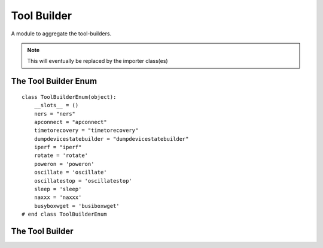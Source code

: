Tool Builder
============

A module to aggregate the tool-builders.

.. note:: This will eventually be replaced by the importer class(es)

The Tool Builder Enum
---------------------

::

    class ToolBuilderEnum(object):
        __slots__ = ()
        ners = "ners"
        apconnect = "apconnect"
        timetorecovery = "timetorecovery"
        dumpdevicestatebuilder = "dumpdevicestatebuilder"
        iperf = "iperf"
        rotate = 'rotate'
        poweron = 'poweron'
        oscillate = 'oscillate'
        oscillatestop = 'oscillatestop'
        sleep = 'sleep'
        naxxx = 'naxxx'
        busyboxwget = 'busiboxwget'
    # end class ToolBuilderEnum
    
    



The Tool Builder
----------------

.. module:: apetools.builders.subbuilders.toolbuilder
.. autosummary:: 
   :toctree: api

   ToolBuilder
   ToolBuilder.busyboxwget
   ToolBuilder.sleep
   ToolBuilder.watchlogs
   ToolBuilder.oscillatestop
   ToolBuilder.oscillate
   ToolBuilder.commandwatch
   ToolBuilder.rotate
   ToolBuilder.poweron
   ToolBuilder.poweroff
   ToolBuilder.ners
   ToolBuilder.apconnect
   ToolBuilder.timetorecovery
   ToolBuilder.dumpdevicestate
   ToolBuilder.iperf
   ToolBuilder.naxxx

